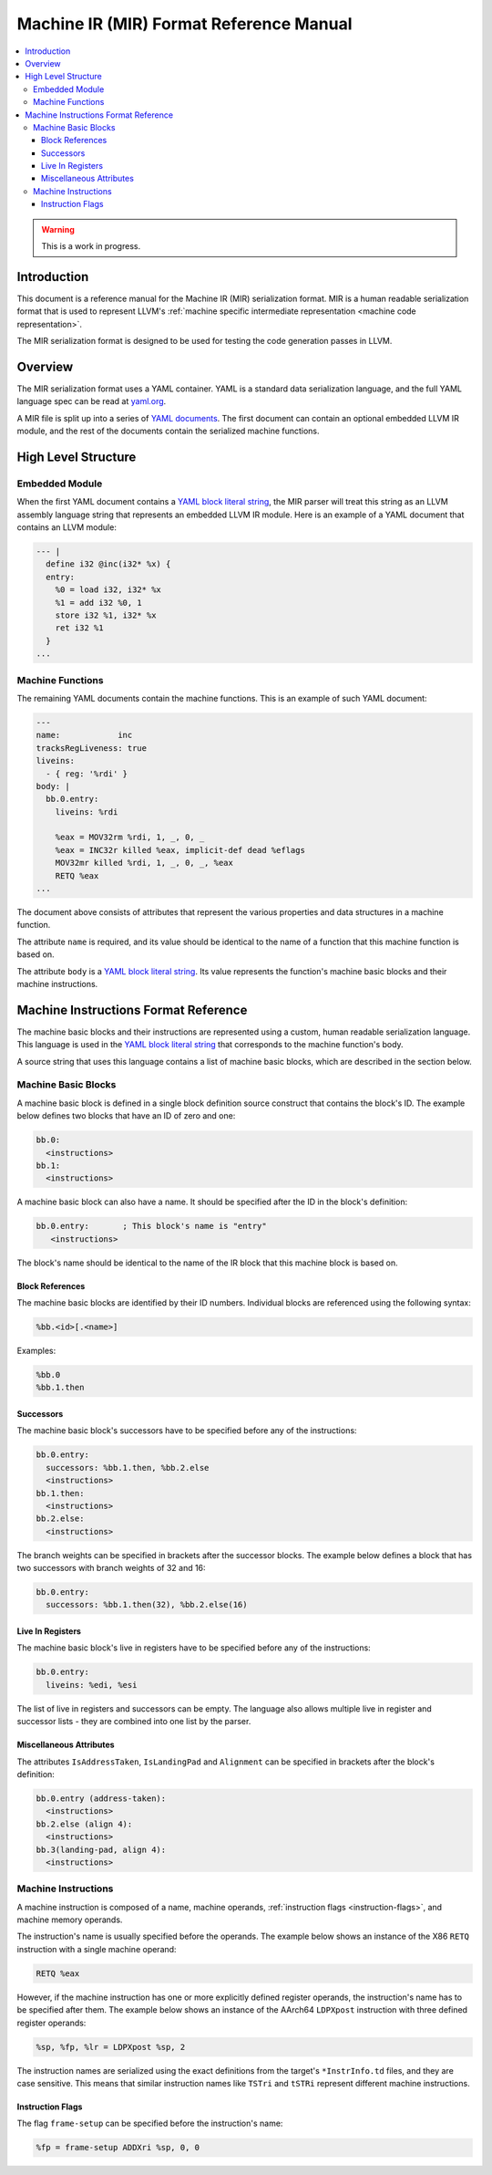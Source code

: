 ========================================
Machine IR (MIR) Format Reference Manual
========================================

.. contents::
   :local:

.. warning::
  This is a work in progress.

Introduction
============

This document is a reference manual for the Machine IR (MIR) serialization
format. MIR is a human readable serialization format that is used to represent
LLVM's :ref:`machine specific intermediate representation
<machine code representation>`.

The MIR serialization format is designed to be used for testing the code
generation passes in LLVM.

Overview
========

The MIR serialization format uses a YAML container. YAML is a standard
data serialization language, and the full YAML language spec can be read at
`yaml.org
<http://www.yaml.org/spec/1.2/spec.html#Introduction>`_.

A MIR file is split up into a series of `YAML documents`_. The first document
can contain an optional embedded LLVM IR module, and the rest of the documents
contain the serialized machine functions.

.. _YAML documents: http://www.yaml.org/spec/1.2/spec.html#id2800132

High Level Structure
====================

Embedded Module
---------------

When the first YAML document contains a `YAML block literal string`_, the MIR
parser will treat this string as an LLVM assembly language string that
represents an embedded LLVM IR module.
Here is an example of a YAML document that contains an LLVM module:

.. code-block:: llvm

     --- |
       define i32 @inc(i32* %x) {
       entry:
         %0 = load i32, i32* %x
         %1 = add i32 %0, 1
         store i32 %1, i32* %x
         ret i32 %1
       }
     ...

.. _YAML block literal string: http://www.yaml.org/spec/1.2/spec.html#id2795688

Machine Functions
-----------------

The remaining YAML documents contain the machine functions. This is an example
of such YAML document:

.. code-block:: llvm

     ---
     name:            inc
     tracksRegLiveness: true
     liveins:
       - { reg: '%rdi' }
     body: |
       bb.0.entry:
         liveins: %rdi

         %eax = MOV32rm %rdi, 1, _, 0, _
         %eax = INC32r killed %eax, implicit-def dead %eflags
         MOV32mr killed %rdi, 1, _, 0, _, %eax
         RETQ %eax
     ...

The document above consists of attributes that represent the various
properties and data structures in a machine function.

The attribute ``name`` is required, and its value should be identical to the
name of a function that this machine function is based on.

The attribute ``body`` is a `YAML block literal string`_. Its value represents
the function's machine basic blocks and their machine instructions.

Machine Instructions Format Reference
=====================================

The machine basic blocks and their instructions are represented using a custom,
human readable serialization language. This language is used in the
`YAML block literal string`_ that corresponds to the machine function's body.

A source string that uses this language contains a list of machine basic
blocks, which are described in the section below.

Machine Basic Blocks
--------------------

A machine basic block is defined in a single block definition source construct
that contains the block's ID.
The example below defines two blocks that have an ID of zero and one:

.. code-block:: llvm

    bb.0:
      <instructions>
    bb.1:
      <instructions>

A machine basic block can also have a name. It should be specified after the ID
in the block's definition:

.. code-block:: llvm

    bb.0.entry:       ; This block's name is "entry"
       <instructions>

The block's name should be identical to the name of the IR block that this
machine block is based on.

Block References
^^^^^^^^^^^^^^^^

The machine basic blocks are identified by their ID numbers. Individual
blocks are referenced using the following syntax:

.. code-block:: llvm

    %bb.<id>[.<name>]

Examples:

.. code-block:: llvm

    %bb.0
    %bb.1.then

Successors
^^^^^^^^^^

The machine basic block's successors have to be specified before any of the
instructions:

.. code-block:: llvm

    bb.0.entry:
      successors: %bb.1.then, %bb.2.else
      <instructions>
    bb.1.then:
      <instructions>
    bb.2.else:
      <instructions>

The branch weights can be specified in brackets after the successor blocks.
The example below defines a block that has two successors with branch weights
of 32 and 16:

.. code-block:: llvm

    bb.0.entry:
      successors: %bb.1.then(32), %bb.2.else(16)

Live In Registers
^^^^^^^^^^^^^^^^^

The machine basic block's live in registers have to be specified before any of
the instructions:

.. code-block:: llvm

    bb.0.entry:
      liveins: %edi, %esi

The list of live in registers and successors can be empty. The language also
allows multiple live in register and successor lists - they are combined into
one list by the parser.

Miscellaneous Attributes
^^^^^^^^^^^^^^^^^^^^^^^^

The attributes ``IsAddressTaken``, ``IsLandingPad`` and ``Alignment`` can be
specified in brackets after the block's definition:

.. code-block:: llvm

    bb.0.entry (address-taken):
      <instructions>
    bb.2.else (align 4):
      <instructions>
    bb.3(landing-pad, align 4):
      <instructions>

.. TODO: Describe the way the reference to an unnamed LLVM IR block can be
   preserved.

Machine Instructions
--------------------

A machine instruction is composed of a name, machine operands,
:ref:`instruction flags <instruction-flags>`, and machine memory operands.

The instruction's name is usually specified before the operands. The example
below shows an instance of the X86 ``RETQ`` instruction with a single machine
operand:

.. code-block:: llvm

    RETQ %eax

However, if the machine instruction has one or more explicitly defined register
operands, the instruction's name has to be specified after them. The example
below shows an instance of the AArch64 ``LDPXpost`` instruction with three
defined register operands:

.. code-block:: llvm

    %sp, %fp, %lr = LDPXpost %sp, 2

The instruction names are serialized using the exact definitions from the
target's ``*InstrInfo.td`` files, and they are case sensitive. This means that
similar instruction names like ``TSTri`` and ``tSTRi`` represent different
machine instructions.

.. _instruction-flags:

Instruction Flags
^^^^^^^^^^^^^^^^^

The flag ``frame-setup`` can be specified before the instruction's name:

.. code-block:: llvm

    %fp = frame-setup ADDXri %sp, 0, 0


.. TODO: Describe the parsers default behaviour when optional YAML attributes
   are missing.
.. TODO: Describe the syntax for the bundled instructions.
.. TODO: Describe the syntax of the immediate machine operands.
.. TODO: Describe the syntax of the register machine operands.
.. TODO: Describe the syntax of the virtual register operands and their YAML
   definitions.
.. TODO: Describe the syntax of the register operand flags and the subregisters.
.. TODO: Describe the machine function's YAML flag attributes.
.. TODO: Describe the syntax for the global value, external symbol and register
   mask machine operands.
.. TODO: Describe the frame information YAML mapping.
.. TODO: Describe the syntax of the stack object machine operands and their
   YAML definitions.
.. TODO: Describe the syntax of the constant pool machine operands and their
   YAML definitions.
.. TODO: Describe the syntax of the jump table machine operands and their
   YAML definitions.
.. TODO: Describe the syntax of the block address machine operands.
.. TODO: Describe the syntax of the CFI index machine operands.
.. TODO: Describe the syntax of the metadata machine operands, and the
   instructions debug location attribute.
.. TODO: Describe the syntax of the target index machine operands.
.. TODO: Describe the syntax of the register live out machine operands.
.. TODO: Describe the syntax of the machine memory operands.
